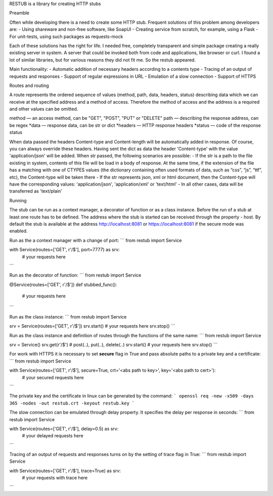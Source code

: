 RESTUB is a library for creating HTTP stubs


Preamble

Often while developing there is a need to create some HTTP stub. Frequent solutions of this problem among developers are:
- Using shareware and non-free software, like SoapUI
- Creating service from scratch, for example, using a Flask
- For unit-tests, using such packages as requests-mock

Each of these solutions has the right for life. I needed free, completely transparent and simple package creating a really existing server in system. A server that could be invoked both from code and applications, like browser or curl. I found a lot of similar libraries, but for various reasons they did not fit me. So the restub appeared.

Main functionality:
- Automatic addition of necessary headers  according to a contents type
- Tracing of an output of requests and responses
- Support of regular expressions in URL
- Emulation of a slow connection
- Support of HTTPS


Routes and routing

A route represents the ordered sequence of values (method, path, data, headers, status) describing data which we can receive at the specified address and a method of access. Therefore the method of access and the address is a required and other values can be omitted.

method — an access method, can be "GET", "POST", "PUT" or "DELETE"
path — describing the response address, can be regex
*data — response data, can be str or dict
*headers — HTTP response headers
*status — code of the response status

When data passed the headers Content-type and Content-length will be automatically added in response. Of course, you can always override these headers. Having sent the dict as data the header 'Content-type' with the value 'application/json' will be added. When str passed, the following scenarios are possible:
- If the str is a path to the file existing in system, contents of this file will be load in a body of response. At the same time, if the extension of the file has a matching with one of  CTYPES values (the dictionary containing often used formats of data, such as “css”, “js”, “ttf”, etc), the Content-type will be taken there
- If the str represents json, xml or html document, then the Content-type will have the corresponding values: 'application/json', 'application/xml' or 'text/html'
- In all other cases, data will be transferred as 'text/plain'


Running

The stub can be run as a context manager, a decorator of function or as a class instance. Before the run of a stub at least one route has to be defined. The address where the stub is started can be received through the property - host. By default the stub is available at the address http://localhost:8081 or https://localhost:8081 if the secure mode was enabled. 

Run as the a context manager with a change of port:
```
from restub import Service

with Service(routes=['GET', r'/$'], port=7777) as srv:
    # your requests here
```

Run as the decorator of function:
```
from restub import Service

@Service(routes=['GET', r'/$'])
def stubbed_func():
    # your requests here
```

Run as the class instance:
```
from restub import Service

srv = Service(routes=['GET', r'/$'])
srv.start()
# your requests here
srv.stop()
```

Run as the class instance and definition of routes through the functions of the same name:
```
from restub import Service

srv = Service()
srv.get(r'/$') # post(..), put(..), delete(..)
srv.start()
# your requests here
srv.stop()
```

For work with HTTPS it is necessary to set **secure** flag in True and pass absolute paths to a private key and a certificate:
```
from restub import Service

with Service(routes=['GET', r'/$'], secure=True, crt='<abs path to key>', key='<abs path to cert>'):
    # your secured requests here
```

The private key and the certificate in linux can be generated by the command:
```
openssl req -new -x509 -days 365 -nodes -out restub.crt -keyout restub.key
```

The slow connection can be emulated through delay property. It specifies the delay per response in seconds:
```
from restub import Service

with Service(routes=['GET', r'/$'], delay=0.5) as srv:
    # your delayed requests here
```

Tracing of an output of requests and responses turns on by the setting of trace flag in True:
```
from restub import Service

with Service(routes=['GET', r'/$'], trace=True) as srv:
    # your requests with trace here
```